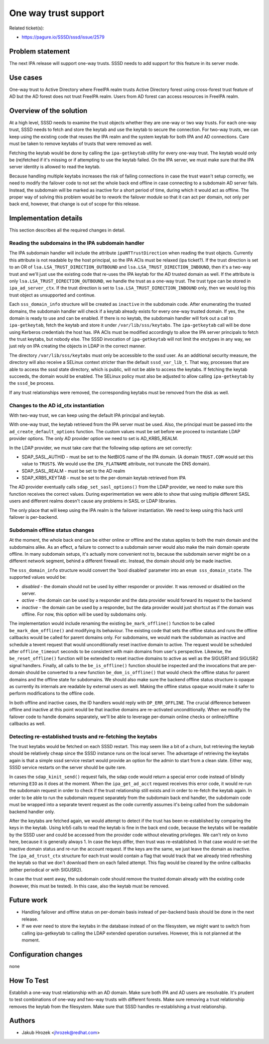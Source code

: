 One way trust support
=====================

Related ticket(s):

-  `https://pagure.io/SSSD/sssd/issue/2579 <https://pagure.io/SSSD/sssd/issue/2579>`__

Problem statement
~~~~~~~~~~~~~~~~~

The next IPA release will support one-way trusts. SSSD needs to add
support for this feature in its server mode.

Use cases
~~~~~~~~~

One-way trust to Active Directory where FreeIPA realm trusts Active
Directory forest using cross-forest trust feature of AD but the AD
forest does not trust FreeIPA realm. Users from AD forest can access
resources in FreeIPA realm.

Overview of the solution
~~~~~~~~~~~~~~~~~~~~~~~~

At a high level, SSSD needs to examine the trust objects whether they
are one-way or two way trusts. For each one-way trust, SSSD needs to
fetch and store the keytab and use the keytab to secure the connection.
For two-way trusts, we can keep using the existing code that reuses the
IPA realm and the system keytab for both IPA and AD connections. Care
must be taken to remove keytabs of trusts that were removed as well.

Fetching the keytab would be done by calling the ``ipa-getkeytab``
utility for every one-way trust. The keytab would only be (re)fetched if
it's missing or if attempting to use the keytab failed. On the IPA
server, we must make sure that the IPA server identity is allowed to
read the keytab.

Because handling multiple keytabs increases the risk of failing
connections in case the trust wasn't setup correctly, we need to modify
the failover code to not set the whole back end offline in case
connecting to a subdomain AD server fails. Instead, the subdomain will
be marked as inactive for a short period of time, during which it would
act as offline. The proper way of solving this problem would be to
rework the failover module so that it can act per domain, not only per
back end, however, that change is out of scope for this release.

Implementation details
~~~~~~~~~~~~~~~~~~~~~~

This section describes all the required changes in detail.

Reading the subdomains in the IPA subdomain handler
^^^^^^^^^^^^^^^^^^^^^^^^^^^^^^^^^^^^^^^^^^^^^^^^^^^

The IPA subdomain handler will include the attribute
``ipaNTTrustDirection`` when reading the trust objects. Currently this
attribute is not readable by the host principal, so the IPA ACIs must be
relaxed (ipa ticket?). If the trust direction is set to an OR of
``lsa.LSA_TRUST_DIRECTION_OUTBOUND`` and
``lsa.LSA_TRUST_DIRECTION_INBOUND``, then it's a two-way trust and we'll
just use the existing code that re-uses the IPA keytab for the AD
trusted domain as well. If the attribute is only
``lsa.LSA_TRUST_DIRECTION_OUTBOUND``, we handle the trust as a one-way
trust. The trust type can be stored in ``ipa_ad_server_ctx``. If the
trust direction is set to ``lsa.LSA_TRUST_DIRECTION_INBOUND`` only, then
we would log this trust object as unsupported and continue.

Each ``sss_domain_info`` structure will be created as ``inactive`` in
the subdomain code. After enumerating the trusted domains, the subdomain
handler will check if a keytab already exists for every one-way trusted
domain. If yes, the domain is ready to use and can be enabled. If there
is no keytab, the subdomain handler will fork out a call to
``ipa-getkeytab``, fetch the keytab and store it under
``/var/lib/sss/keytabs``. The ``ipa-getkeytab`` call will be done using
Kerberos credentials the host has. IPA ACIs must be modified accordingly
to allow the IPA server principals to fetch the trust keytabs, but nobody
else. The SSSD invocation of ``ipa-getkeytab`` will not limit the
enctypes in any way, we just rely on IPA creating the objects in LDAP in
the correct manner.

The directory ``/var/lib/sss/keytabs`` must only be accessible to the
sssd user. As an additional security measure, the directory will also
receive a SELinux context stricter than the default ``sssd_var_lib_t``.
That way, processes that are able to access the sssd state directory,
which is public, will not be able to access the keytabs. If fetching the
keytab succeeds, the domain would be enabled. The SELinux policy must
also be adjusted to allow calling ``ipa-getkeytab`` by the ``sssd_be``
process.

If any trust relationships were removed, the corresponding keytabs must
be removed from the disk as well.

Changes to the AD id\_ctx instantiation
^^^^^^^^^^^^^^^^^^^^^^^^^^^^^^^^^^^^^^^

With two-way trust, we can keep using the default IPA principal and
keytab.

With one-way trust, the keytab retrieved from the IPA server must be
used. Also, the principal must be passed into the
``ad_create_default_options`` function. The custom values must be set
before we proceed to instantiate LDAP provider options. The only AD
provider option we need to set is AD\_KRB5\_REALM.

In the LDAP provider, we must take care that the following sdap options
are set correctly:

-  SDAP\_SASL\_AUTHID - must be set to the NetBIOS name of the IPA
   domain. (A domain ``TRUST.COM`` would set this value to ``TRUST$``.
   We would use the ``IPA_FLATNAME`` attribute, not truncate the DNS
   domain).
-  SDAP\_SASL\_REALM - must be set to the AD realm
-  SDAP\_KRB5\_KEYTAB - must be set to the per-domain keytab retrieved
   from IPA

The AD provider eventually calls ``sdap_set_sasl_options()`` from the
LDAP provider, we need to make sure this function receives the correct
values. During experimentation we were able to show that using multiple
different SASL users and different realms doesn't cause any problems in
SASL or LDAP libraries.

The only place that will keep using the IPA realm is the failover
instantiation. We need to keep using this hack until failover is
per-backend.

Subdomain offline status changes
^^^^^^^^^^^^^^^^^^^^^^^^^^^^^^^^

At the moment, the whole back end can be either online or offline and
the status applies to both the main domain and the subdomains alike. As
an effect, a failure to connect to a subdomain server would also make
the main domain operate offline. In many subdomain setups, it's actually
more convenient not to, because the subdomain server might be on a
different network segment, behind a different firewall etc. Instead, the
domain should only be made inactive.

The ``sss_domain_info`` structure would convert the 'bool disabled'
parameter into an ``enum sss_domain_state``. The supported values would
be:

-  *disabled* - the domain should not be used by either responder or
   provider. It was removed or disabled on the server.
-  *active* - the domain can be used by a responder and the data
   provider would forward its request to the backend
-  *inactive* - the domain can be used by a responder, but the data
   provider would just shortcut as if the domain was offline. For now,
   this option will be used by subdomains only.

The implementation would include renaming the existing
``be_mark_offline()`` function to be called ``be_mark_dom_offline()``
and modifying its behaviour. The existing code that sets the offline
status and runs the offline callbacks would be called for parent domains
only. For subdomains, we would mark the subdomain as inactive and
schedule a tevent request that would unconditionally reset inactive
domain to active. The request would be scheduled after
``offline_timeout`` seconds to be consistent with main domains from
user's perspective. Likewise, the ``be_reset_offline()`` function will
be extended to reset inactive domains to active as well as the SIGUSR1
and SIGUSR2 signal handlers. Finally, all calls to the
``be_is_offline()`` function should be inspected and the invocations
that are per-domain should be converted to a new function
``be_dom_is_offline()`` that would check the offline status for parent
domains and the offline state for subdomains. We should also make sure
the backend offline status structure is opaque as currently its
internals are readable by external users as well. Making the offline
status opaque would make it safer to perform modifications to the
offline code.

In both offline and inactive cases, the ID handlers would reply with
``DP_ERR_OFFLINE``. The crucial difference between offline and inactive
at this point would be that inactive domains are re-activated
unconditionally. When we modify the failover code to handle domains
separately, we'll be able to leverage per-domain online checks or
online/offline callbacks as well.

Detecting re-established trusts and re-fetching the keytabs
^^^^^^^^^^^^^^^^^^^^^^^^^^^^^^^^^^^^^^^^^^^^^^^^^^^^^^^^^^^

The trust keytabs would be fetched on each SSSD restart. This may seem
like a bit of a churn, but retrieving the keytab should be relatively
cheap since the SSSD instance runs on the local server. The advantage of
retrieving the keytabs again is that a simple sssd service restart would
provide an option for the admin to start from a clean slate. Either way,
SSSD service restarts on the server should be quite rare.

In cases the ``sdap_kinit_send()`` request fails, the sdap code would
return a special error code instead of blindly returning ``EIO`` as it
does at the moment. When the ``ipa_get_ad_acct`` request receives this
error code, it would re-run the subdomain request in order to check if
the trust relationship still exists and in order to re-fetch the keytab
again. In order to be able to run the subdomain request separately from
the subdomain back end handler, the subdomain code must be wrapped into
a separate tevent request as the code currently assumes it's being
called from the subdomain backend handler only.

After the keytabs are fetched again, we would attempt to detect if the
trust has been re-established by comparing the keys in the keytab. Using
krb5 calls to read the keytab is fine in the back end code, because the
keytabs will be readable by the SSSD user and could be accessed from the
provider code without elevating privileges. We can't rely on ``kvno``
here, because it is generally always 1. In case the keys differ, then
trust was re-established. In that case would re-set the inactive domain
status and re-run the account request. If the keys are the same, we just
leave the domain as inactive. The ``ipa_ad_trust_ctx`` structure for
each trust would contain a flag that would track that we already tried
refreshing the keytab so that we don't download them on each failed
attempt. This flag would be cleared by the online callbacks (either
periodical or with SIGUSR2).

In case the trust went away, the subdomain code should remove the
trusted domain already with the existing code (however, this must be
tested). In this case, also the keytab must be removed.

Future work
~~~~~~~~~~~

-  Handling failover and offline status on per-domain basis instead of
   per-backend basis should be done in the next release.
-  If we ever need to store the keytabs in the database instead of on
   the filesystem, we might want to switch from calling ipa-getkeytab to
   calling the LDAP extended operation ourselves. However, this is not
   planned at the moment.

Configuration changes
~~~~~~~~~~~~~~~~~~~~~

none

How To Test
~~~~~~~~~~~

Establish a one-way trust relationship with an AD domain. Make sure both
IPA and AD users are resolvable. It's prudent to test combinations of
one-way and two-way trusts with different forests. Make sure removing a
trust relationship removes the keytab from the filesystem. Make sure
that SSSD handles re-establishing a trust relationship.

Authors
~~~~~~~

-  Jakub Hrozek <`jhrozek@redhat.com <mailto:jhrozek@redhat.com>`__>
